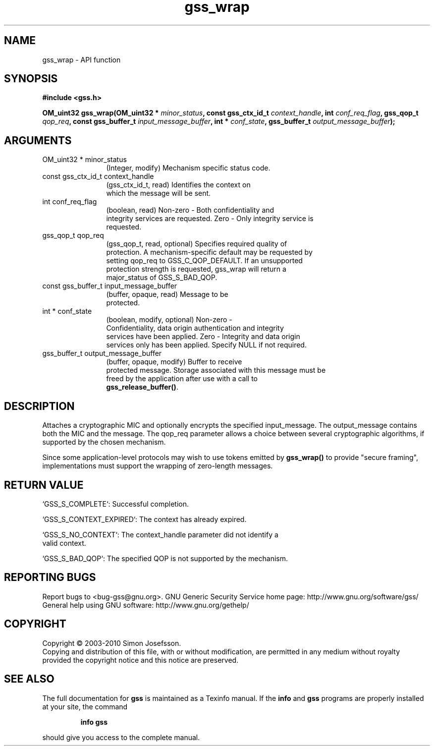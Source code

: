 .\" DO NOT MODIFY THIS FILE!  It was generated by gdoc.
.TH "gss_wrap" 3 "0.1.5" "gss" "gss"
.SH NAME
gss_wrap \- API function
.SH SYNOPSIS
.B #include <gss.h>
.sp
.BI "OM_uint32 gss_wrap(OM_uint32 * " minor_status ", const gss_ctx_id_t " context_handle ", int " conf_req_flag ", gss_qop_t " qop_req ", const gss_buffer_t " input_message_buffer ", int * " conf_state ", gss_buffer_t " output_message_buffer ");"
.SH ARGUMENTS
.IP "OM_uint32 * minor_status" 12
(Integer, modify) Mechanism specific status code.
.IP "const gss_ctx_id_t context_handle" 12
(gss_ctx_id_t, read) Identifies the context on
  which the message will be sent.
.IP "int conf_req_flag" 12
(boolean, read) Non\-zero \- Both confidentiality and
  integrity services are requested. Zero \- Only integrity service is
  requested.
.IP "gss_qop_t qop_req" 12
(gss_qop_t, read, optional) Specifies required quality of
  protection.  A mechanism\-specific default may be requested by
  setting qop_req to GSS_C_QOP_DEFAULT.  If an unsupported
  protection strength is requested, gss_wrap will return a
  major_status of GSS_S_BAD_QOP.
.IP "const gss_buffer_t input_message_buffer" 12
(buffer, opaque, read) Message to be
  protected.
.IP "int * conf_state" 12
(boolean, modify, optional) Non\-zero \-
  Confidentiality, data origin authentication and integrity
  services have been applied. Zero \- Integrity and data origin
  services only has been applied.  Specify NULL if not required.
.IP "gss_buffer_t output_message_buffer" 12
(buffer, opaque, modify) Buffer to receive
  protected message.  Storage associated with this message must be
  freed by the application after use with a call to
  \fBgss_release_buffer()\fP.
.SH "DESCRIPTION"
Attaches a cryptographic MIC and optionally encrypts the specified
input_message.  The output_message contains both the MIC and the
message.  The qop_req parameter allows a choice between several
cryptographic algorithms, if supported by the chosen mechanism.

Since some application\-level protocols may wish to use tokens
emitted by \fBgss_wrap()\fP to provide "secure framing", implementations
must support the wrapping of zero\-length messages.
.SH "RETURN VALUE"

`GSS_S_COMPLETE`: Successful completion.

`GSS_S_CONTEXT_EXPIRED`: The context has already expired.

`GSS_S_NO_CONTEXT`: The context_handle parameter did not identify a
 valid context.

`GSS_S_BAD_QOP`: The specified QOP is not supported by the
mechanism.
.SH "REPORTING BUGS"
Report bugs to <bug-gss@gnu.org>.
GNU Generic Security Service home page: http://www.gnu.org/software/gss/
General help using GNU software: http://www.gnu.org/gethelp/
.SH COPYRIGHT
Copyright \(co 2003-2010 Simon Josefsson.
.br
Copying and distribution of this file, with or without modification,
are permitted in any medium without royalty provided the copyright
notice and this notice are preserved.
.SH "SEE ALSO"
The full documentation for
.B gss
is maintained as a Texinfo manual.  If the
.B info
and
.B gss
programs are properly installed at your site, the command
.IP
.B info gss
.PP
should give you access to the complete manual.
